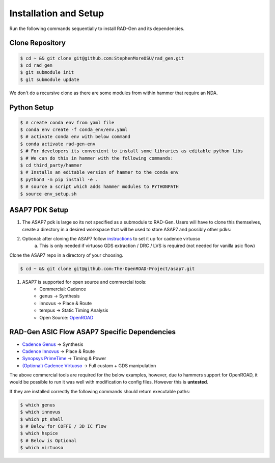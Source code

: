 Installation and Setup
=====================================


Run the following commands sequentially to install RAD-Gen and its dependencies.

Clone Repository
------------------

.. code-block:: bash

   $ cd ~ && git clone git@github.com:StephenMoreOSU/rad_gen.git
   $ cd rad_gen
   $ git submodule init
   $ git submodule update

We don't do a recursive clone as there are some modules from within hammer that require an NDA.


Python Setup
------------------

.. code-block:: bash

   $ # create conda env from yaml file
   $ conda env create -f conda_env/env.yaml
   $ # activate conda env with below command
   $ conda activate rad-gen-env
   $ # For developers its convenient to install some libraries as editable python libs
   $ # We can do this in hammer with the following commands:
   $ cd third_party/hammer
   $ # Installs an editable version of hammer to the conda env
   $ python3 -m pip install -e .
   $ # source a script which adds hammer modules to PYTHONPATH
   $ source env_setup.sh

ASAP7 PDK Setup
------------------

#. The ASAP7 pdk is large so its not specified as a submodule to RAD-Gen. Users will have to clone this themselves, create a directory in a desired workspace that will be used to store ASAP7 and possibly other pdks:
#. Optional: after cloning the ASAP7 follow `instructions <https://github.com/The-OpenROAD-Project/asap7/blob/master/asap7PDK_r1p7/README_ASAP7PDK_INSTALL_201210a.txt>`_ to set it up for cadence virtuoso
    a. This is only needed if virtuoso GDS extraction / DRC / LVS is required (not needed for vanilla asic flow)

Clone the ASAP7 repo in a directory of your choosing.

.. code-block:: bash

   $ cd ~ && git clone git@github.com:The-OpenROAD-Project/asap7.git

#. ASAP7 is supported for open source and commercial tools:
    * Commercial: Cadence
    * genus → Synthesis
    * innovus → Place & Route
    * tempus → Static Timing Analysis
    * Open Source: `OpenROAD <https://github.com/The-OpenROAD-Project/OpenROAD>`_

RAD-Gen ASIC Flow ASAP7 Specific Dependencies
----------------------------------------------

- `Cadence Genus <https://www.cadence.com/en_US/home/tools/digital-design-and-signoff/synthesis/genus-synthesis-solution.html>`_ → Synthesis
- `Cadence Innovus <https://www.cadence.com/en_US/home/tools/digital-design-and-signoff/soc-implementation-and-floorplanning/innovus-implementation-system.html>`_ → Place & Route
- `Synopsys PrimeTime <https://www.synopsys.com/implementation-and-signoff/signoff/primetime.html>`_ → Timing & Power
- `(Optional) Cadence Virtuoso <https://www.cadence.com/en_US/home/tools/custom-ic-analog-rf-design/layout-design/virtuoso-layout-suite.html>`_ → Full custom + GDS manipulation

The above commercial tools are required for the below examples, however, due to hammers support for OpenROAD, it would be possible to run it was well with modification to config files. However this is **untested**.


If they are installed correctly the following commands should return executable paths:

.. code-block:: bash

   $ which genus
   $ which innovus
   $ which pt_shell
   $ # Below for COFFE / 3D IC flow
   $ which hspice
   $ # Below is Optional
   $ which virtuoso


